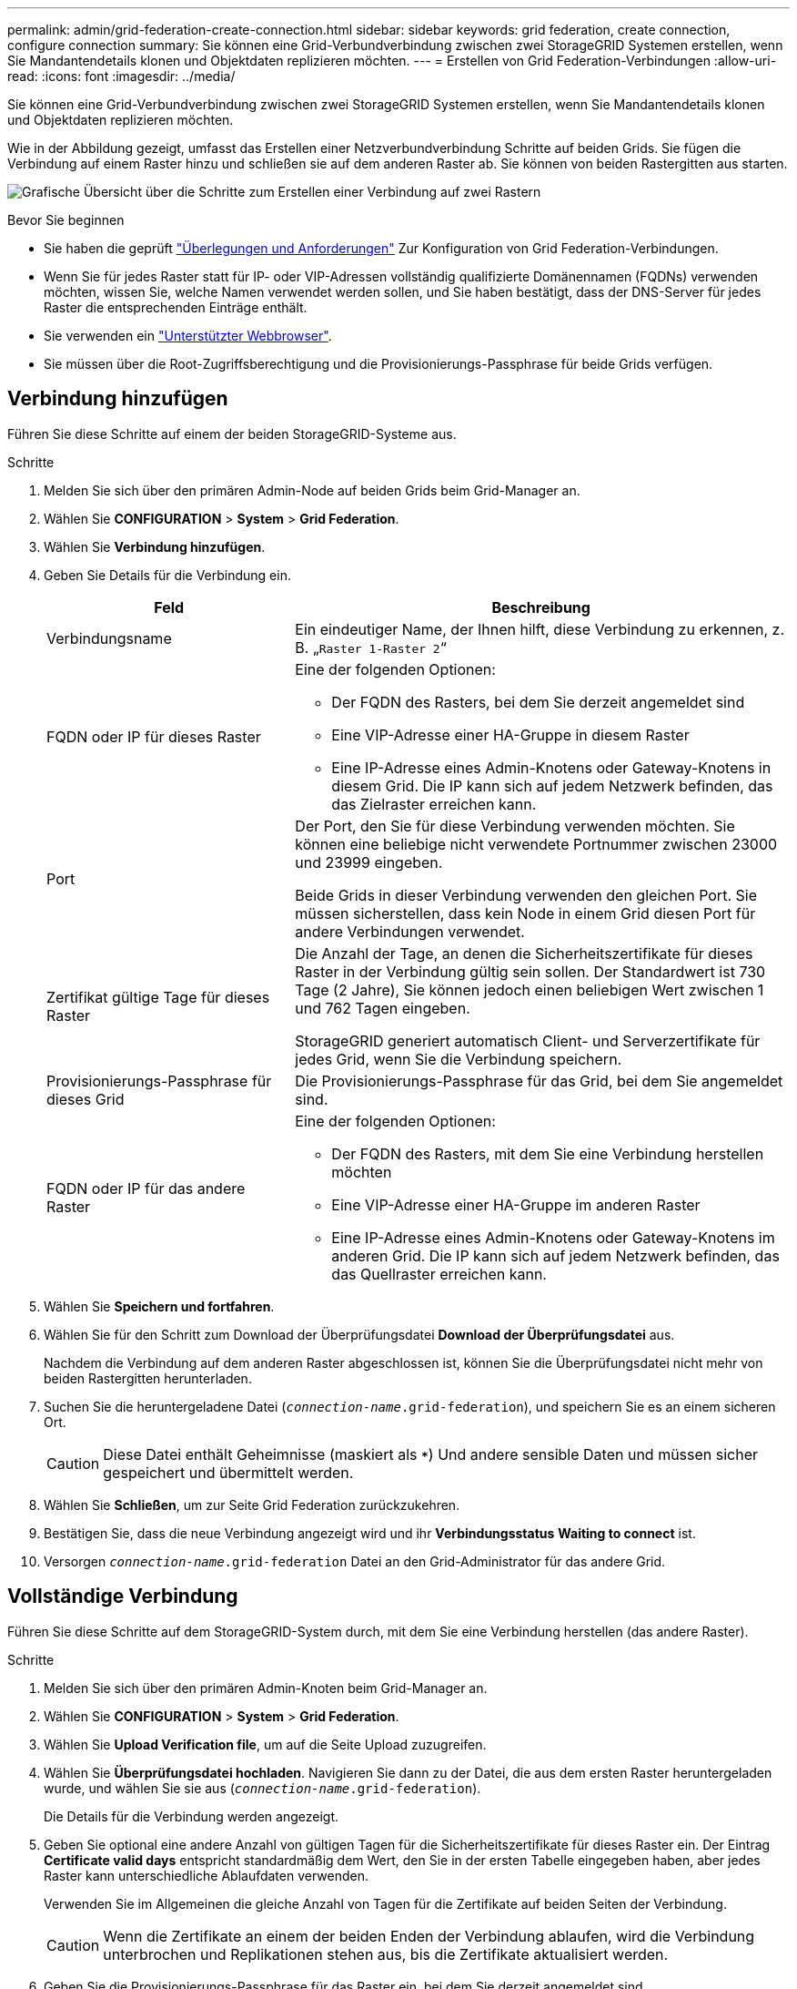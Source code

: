 ---
permalink: admin/grid-federation-create-connection.html 
sidebar: sidebar 
keywords: grid federation, create connection, configure connection 
summary: Sie können eine Grid-Verbundverbindung zwischen zwei StorageGRID Systemen erstellen, wenn Sie Mandantendetails klonen und Objektdaten replizieren möchten. 
---
= Erstellen von Grid Federation-Verbindungen
:allow-uri-read: 
:icons: font
:imagesdir: ../media/


[role="lead"]
Sie können eine Grid-Verbundverbindung zwischen zwei StorageGRID Systemen erstellen, wenn Sie Mandantendetails klonen und Objektdaten replizieren möchten.

Wie in der Abbildung gezeigt, umfasst das Erstellen einer Netzverbundverbindung Schritte auf beiden Grids. Sie fügen die Verbindung auf einem Raster hinzu und schließen sie auf dem anderen Raster ab. Sie können von beiden Rastergitten aus starten.

image:../media/grid-federation-create-connection.png["Grafische Übersicht über die Schritte zum Erstellen einer Verbindung auf zwei Rastern"]

.Bevor Sie beginnen
* Sie haben die geprüft link:grid-federation-overview.html["Überlegungen und Anforderungen"] Zur Konfiguration von Grid Federation-Verbindungen.
* Wenn Sie für jedes Raster statt für IP- oder VIP-Adressen vollständig qualifizierte Domänennamen (FQDNs) verwenden möchten, wissen Sie, welche Namen verwendet werden sollen, und Sie haben bestätigt, dass der DNS-Server für jedes Raster die entsprechenden Einträge enthält.
* Sie verwenden ein link:../admin/web-browser-requirements.html["Unterstützter Webbrowser"].
* Sie müssen über die Root-Zugriffsberechtigung und die Provisionierungs-Passphrase für beide Grids verfügen.




== Verbindung hinzufügen

Führen Sie diese Schritte auf einem der beiden StorageGRID-Systeme aus.

.Schritte
. Melden Sie sich über den primären Admin-Node auf beiden Grids beim Grid-Manager an.
. Wählen Sie *CONFIGURATION* > *System* > *Grid Federation*.
. Wählen Sie *Verbindung hinzufügen*.
. Geben Sie Details für die Verbindung ein.
+
[cols="1a,2a"]
|===
| Feld | Beschreibung 


 a| 
Verbindungsname
 a| 
Ein eindeutiger Name, der Ihnen hilft, diese Verbindung zu erkennen, z. B. „`Raster 1-Raster 2`“



 a| 
FQDN oder IP für dieses Raster
 a| 
Eine der folgenden Optionen:

** Der FQDN des Rasters, bei dem Sie derzeit angemeldet sind
** Eine VIP-Adresse einer HA-Gruppe in diesem Raster
** Eine IP-Adresse eines Admin-Knotens oder Gateway-Knotens in diesem Grid. Die IP kann sich auf jedem Netzwerk befinden, das das Zielraster erreichen kann.




 a| 
Port
 a| 
Der Port, den Sie für diese Verbindung verwenden möchten. Sie können eine beliebige nicht verwendete Portnummer zwischen 23000 und 23999 eingeben.

Beide Grids in dieser Verbindung verwenden den gleichen Port. Sie müssen sicherstellen, dass kein Node in einem Grid diesen Port für andere Verbindungen verwendet.



 a| 
Zertifikat gültige Tage für dieses Raster
 a| 
Die Anzahl der Tage, an denen die Sicherheitszertifikate für dieses Raster in der Verbindung gültig sein sollen. Der Standardwert ist 730 Tage (2 Jahre), Sie können jedoch einen beliebigen Wert zwischen 1 und 762 Tagen eingeben.

StorageGRID generiert automatisch Client- und Serverzertifikate für jedes Grid, wenn Sie die Verbindung speichern.



 a| 
Provisionierungs-Passphrase für dieses Grid
 a| 
Die Provisionierungs-Passphrase für das Grid, bei dem Sie angemeldet sind.



 a| 
FQDN oder IP für das andere Raster
 a| 
Eine der folgenden Optionen:

** Der FQDN des Rasters, mit dem Sie eine Verbindung herstellen möchten
** Eine VIP-Adresse einer HA-Gruppe im anderen Raster
** Eine IP-Adresse eines Admin-Knotens oder Gateway-Knotens im anderen Grid. Die IP kann sich auf jedem Netzwerk befinden, das das Quellraster erreichen kann.


|===
. Wählen Sie *Speichern und fortfahren*.
. Wählen Sie für den Schritt zum Download der Überprüfungsdatei *Download der Überprüfungsdatei* aus.
+
Nachdem die Verbindung auf dem anderen Raster abgeschlossen ist, können Sie die Überprüfungsdatei nicht mehr von beiden Rastergitten herunterladen.

. Suchen Sie die heruntergeladene Datei (`_connection-name_.grid-federation`), und speichern Sie es an einem sicheren Ort.
+

CAUTION: Diese Datei enthält Geheimnisse (maskiert als `***`) Und andere sensible Daten und müssen sicher gespeichert und übermittelt werden.

. Wählen Sie *Schließen*, um zur Seite Grid Federation zurückzukehren.
. Bestätigen Sie, dass die neue Verbindung angezeigt wird und ihr *Verbindungsstatus* *Waiting to connect* ist.
. Versorgen `_connection-name_.grid-federation` Datei an den Grid-Administrator für das andere Grid.




== Vollständige Verbindung

Führen Sie diese Schritte auf dem StorageGRID-System durch, mit dem Sie eine Verbindung herstellen (das andere Raster).

.Schritte
. Melden Sie sich über den primären Admin-Knoten beim Grid-Manager an.
. Wählen Sie *CONFIGURATION* > *System* > *Grid Federation*.
. Wählen Sie *Upload Verification file*, um auf die Seite Upload zuzugreifen.
. Wählen Sie *Überprüfungsdatei hochladen*. Navigieren Sie dann zu der Datei, die aus dem ersten Raster heruntergeladen wurde, und wählen Sie sie aus (`_connection-name_.grid-federation`).
+
Die Details für die Verbindung werden angezeigt.

. Geben Sie optional eine andere Anzahl von gültigen Tagen für die Sicherheitszertifikate für dieses Raster ein. Der Eintrag *Certificate valid days* entspricht standardmäßig dem Wert, den Sie in der ersten Tabelle eingegeben haben, aber jedes Raster kann unterschiedliche Ablaufdaten verwenden.
+
Verwenden Sie im Allgemeinen die gleiche Anzahl von Tagen für die Zertifikate auf beiden Seiten der Verbindung.

+

CAUTION: Wenn die Zertifikate an einem der beiden Enden der Verbindung ablaufen, wird die Verbindung unterbrochen und Replikationen stehen aus, bis die Zertifikate aktualisiert werden.

. Geben Sie die Provisionierungs-Passphrase für das Raster ein, bei dem Sie derzeit angemeldet sind.
. Wählen Sie *Speichern und testen*.
+
Die Zertifikate werden generiert und die Verbindung wird getestet. Wenn die Verbindung gültig ist, wird eine Erfolgsmeldung angezeigt, und die neue Verbindung wird auf der Seite Grid Federation aufgeführt. Der *Verbindungsstatus* wird *verbunden*.

+
Wenn eine Fehlermeldung angezeigt wird, beheben Sie alle Probleme. Siehe link:grid-federation-troubleshoot.html["Fehler beim Grid-Verbund beheben"].

. Rufen Sie die Seite Grid Federation im ersten Raster auf, und aktualisieren Sie den Browser. Bestätigen Sie, dass der *Verbindungsstatus* jetzt *verbunden* ist.
. Löschen Sie nach dem Verbindungsaufbau alle Kopien der Überprüfungsdatei sicher.
+
Wenn Sie diese Verbindung bearbeiten, wird eine neue Überprüfungsdatei erstellt. Die Originaldatei kann nicht wiederverwendet werden.



.Nachdem Sie fertig sind
* Besprechen Sie die Überlegungen für link:grid-federation-manage-tenants.html["Management zulässiger Mandanten"].
* link:creating-tenant-account.html["Erstellen Sie ein oder mehrere neue Mandantenkonten"], Weisen Sie die Berechtigung *use Grid Federation connection* zu und wählen Sie die neue Verbindung aus.
* link:grid-federation-manage-connection.html["Verwalten Sie die Verbindung"] Nach Bedarf. Sie können Verbindungswerte bearbeiten, eine Verbindung testen, Verbindungszertifikate drehen oder eine Verbindung entfernen.
* link:../monitor/grid-federation-monitor-connections.html["Überwachen Sie die Verbindung"] Im Rahmen Ihrer normalen StorageGRID-Monitoring-Aktivitäten.
* link:grid-federation-troubleshoot.html["Beheben Sie die Verbindungsherstellung"], Einschließlich der Behebung von Warnungen und Fehlern im Zusammenhang mit Account-Clone und Grid-Replikation.

